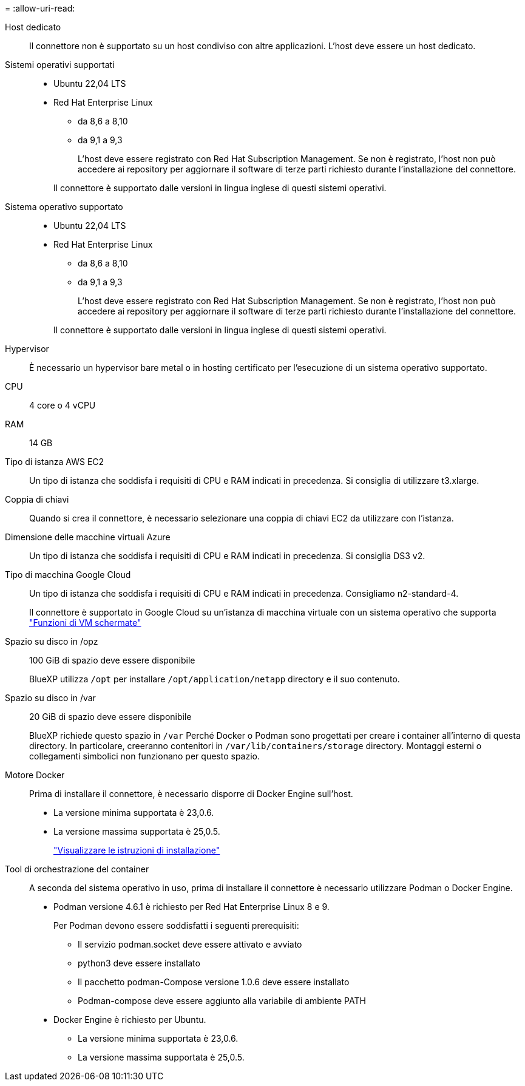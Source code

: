 = 
:allow-uri-read: 


Host dedicato:: Il connettore non è supportato su un host condiviso con altre applicazioni. L'host deve essere un host dedicato.


Sistemi operativi supportati::
+
--
* Ubuntu 22,04 LTS
* Red Hat Enterprise Linux
+
** da 8,6 a 8,10
** da 9,1 a 9,3
+
L'host deve essere registrato con Red Hat Subscription Management. Se non è registrato, l'host non può accedere ai repository per aggiornare il software di terze parti richiesto durante l'installazione del connettore.

+
Il connettore è supportato dalle versioni in lingua inglese di questi sistemi operativi.





--


Sistema operativo supportato::
+
--
* Ubuntu 22,04 LTS
* Red Hat Enterprise Linux
+
** da 8,6 a 8,10
** da 9,1 a 9,3
+
L'host deve essere registrato con Red Hat Subscription Management. Se non è registrato, l'host non può accedere ai repository per aggiornare il software di terze parti richiesto durante l'installazione del connettore.

+
Il connettore è supportato dalle versioni in lingua inglese di questi sistemi operativi.





--


Hypervisor:: È necessario un hypervisor bare metal o in hosting certificato per l'esecuzione di un sistema operativo supportato.


CPU:: 4 core o 4 vCPU
RAM:: 14 GB


Tipo di istanza AWS EC2:: Un tipo di istanza che soddisfa i requisiti di CPU e RAM indicati in precedenza. Si consiglia di utilizzare t3.xlarge.


Coppia di chiavi:: Quando si crea il connettore, è necessario selezionare una coppia di chiavi EC2 da utilizzare con l'istanza.


Dimensione delle macchine virtuali Azure:: Un tipo di istanza che soddisfa i requisiti di CPU e RAM indicati in precedenza. Si consiglia DS3 v2.


Tipo di macchina Google Cloud:: Un tipo di istanza che soddisfa i requisiti di CPU e RAM indicati in precedenza. Consigliamo n2-standard-4.
+
--
Il connettore è supportato in Google Cloud su un'istanza di macchina virtuale con un sistema operativo che supporta https://cloud.google.com/compute/shielded-vm/docs/shielded-vm["Funzioni di VM schermate"^]

--


Spazio su disco in /opz:: 100 GiB di spazio deve essere disponibile
+
--
BlueXP utilizza `/opt` per installare `/opt/application/netapp` directory e il suo contenuto.

--
Spazio su disco in /var:: 20 GiB di spazio deve essere disponibile
+
--
BlueXP richiede questo spazio in `/var` Perché Docker o Podman sono progettati per creare i container all'interno di questa directory. In particolare, creeranno contenitori in `/var/lib/containers/storage` directory. Montaggi esterni o collegamenti simbolici non funzionano per questo spazio.

--


Motore Docker:: Prima di installare il connettore, è necessario disporre di Docker Engine sull'host.
+
--
* La versione minima supportata è 23,0.6.
* La versione massima supportata è 25,0.5.
+
https://docs.docker.com/engine/install/["Visualizzare le istruzioni di installazione"^]



--


Tool di orchestrazione del container:: A seconda del sistema operativo in uso, prima di installare il connettore è necessario utilizzare Podman o Docker Engine.
+
--
* Podman versione 4.6.1 è richiesto per Red Hat Enterprise Linux 8 e 9.
+
Per Podman devono essere soddisfatti i seguenti prerequisiti:

+
** Il servizio podman.socket deve essere attivato e avviato
** python3 deve essere installato
** Il pacchetto podman-Compose versione 1.0.6 deve essere installato
** Podman-compose deve essere aggiunto alla variabile di ambiente PATH


* Docker Engine è richiesto per Ubuntu.
+
** La versione minima supportata è 23,0.6.
** La versione massima supportata è 25,0.5.




--

